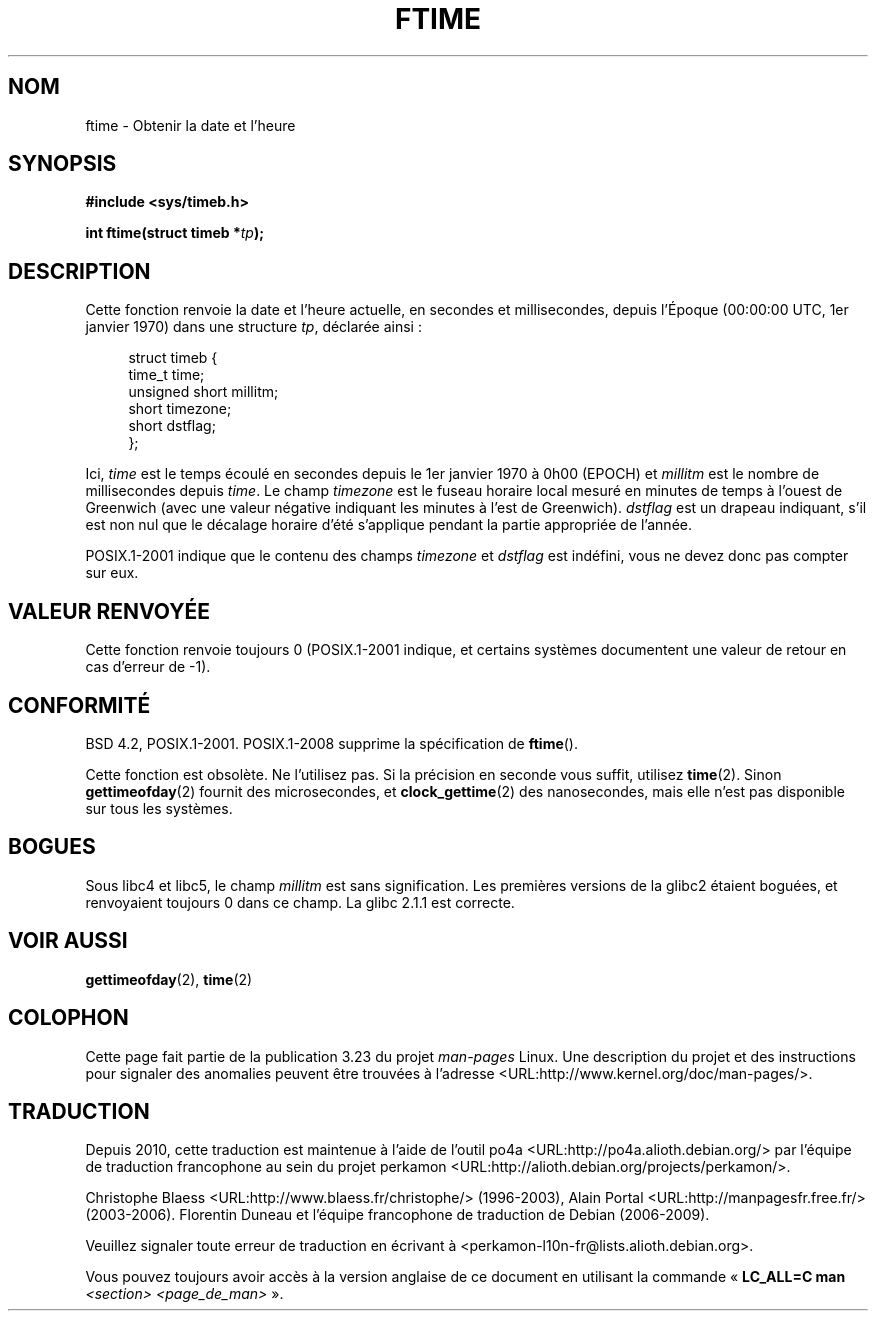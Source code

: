 .\" Hey Emacs! This file is -*- nroff -*- source.
.\"
.\" Copyright (c) 1993 Michael Haardt
.\" (michael@moria.de)
.\" Fri Apr  2 11:32:09 MET DST 1993
.\"
.\" This is free documentation; you can redistribute it and/or
.\" modify it under the terms of the GNU General Public License as
.\" published by the Free Software Foundation; either version 2 of
.\" the License, or (at your option) any later version.
.\"
.\" The GNU General Public License's references to "object code"
.\" and "executables" are to be interpreted as the output of any
.\" document formatting or typesetting system, including
.\" intermediate and printed output.
.\"
.\" This manual is distributed in the hope that it will be useful,
.\" but WITHOUT ANY WARRANTY; without even the implied warranty of
.\" MERCHANTABILITY or FITNESS FOR A PARTICULAR PURPOSE.  See the
.\" GNU General Public License for more details.
.\"
.\" You should have received a copy of the GNU General Public
.\" License along with this manual; if not, write to the Free
.\" Software Foundation, Inc., 59 Temple Place, Suite 330, Boston, MA 02111,
.\" USA.
.\"
.\" Modified Sat Jul 24 14:23:14 1993 by Rik Faith (faith@cs.unc.edu)
.\" Modified Sun Oct 18 17:31:43 1998 by Andries Brouwer (aeb@cwi.nl)
.\" 2008-06-23, mtk, minor rewrites, added some details
.\"
.\"*******************************************************************
.\"
.\" This file was generated with po4a. Translate the source file.
.\"
.\"*******************************************************************
.TH FTIME 3 "15 mars 2009" GNU "Manuel du programmeur Linux"
.SH NOM
ftime \- Obtenir la date et l'heure
.SH SYNOPSIS
\fB#include <sys/timeb.h>\fP
.sp
\fBint ftime(struct timeb *\fP\fItp\fP\fB);\fP
.SH DESCRIPTION
Cette fonction renvoie la date et l'heure actuelle, en secondes  et
millisecondes, depuis l'Époque (00:00:00 UTC, 1er janvier 1970) dans une
structure \fItp\fP, déclarée ainsi\ :
.sp
.in +4n
.nf
struct timeb {
    time_t         time;
    unsigned short millitm;
    short          timezone;
    short          dstflag;
};
.fi
.in
.LP
Ici, \fItime\fP est le temps écoulé en secondes depuis le 1er janvier 1970 à
0h00 (EPOCH) et \fImillitm\fP est le nombre de millisecondes depuis \fItime\fP. Le
champ \fItimezone\fP est le fuseau horaire local mesuré en minutes de temps à
l'ouest de Greenwich (avec une valeur négative indiquant les minutes à l'est
de Greenwich). \fIdstflag\fP est un drapeau indiquant, s'il est non nul que le
décalage horaire d'été s'applique pendant la partie appropriée de l'année.
.LP
POSIX.1\-2001 indique que le contenu des champs \fItimezone\fP et \fIdstflag\fP est
indéfini, vous ne devez donc pas compter sur eux.
.SH "VALEUR RENVOYÉE"
Cette fonction renvoie toujours 0 (POSIX.1\-2001 indique, et certains
systèmes documentent une valeur de retour en cas d'erreur de \-1).
.SH CONFORMITÉ
BSD\ 4.2, POSIX.1\-2001. POSIX.1\-2008 supprime la spécification de \fBftime\fP().

Cette fonction est obsolète. Ne l'utilisez pas. Si la précision en seconde
vous suffit, utilisez \fBtime\fP(2). Sinon \fBgettimeofday\fP(2) fournit des
microsecondes, et \fBclock_gettime\fP(2) des nanosecondes, mais elle n'est pas
disponible sur tous les systèmes.
.SH BOGUES
.LP
.\" .SH HISTORY
.\" The
.\" .BR ftime ()
.\" function appeared in 4.2BSD.
Sous libc4 et libc5, le champ \fImillitm\fP est sans signification. Les
premières versions de la glibc2 étaient boguées, et renvoyaient toujours 0
dans ce champ. La glibc\ 2.1.1 est correcte.
.SH "VOIR AUSSI"
\fBgettimeofday\fP(2), \fBtime\fP(2)
.SH COLOPHON
Cette page fait partie de la publication 3.23 du projet \fIman\-pages\fP
Linux. Une description du projet et des instructions pour signaler des
anomalies peuvent être trouvées à l'adresse
<URL:http://www.kernel.org/doc/man\-pages/>.
.SH TRADUCTION
Depuis 2010, cette traduction est maintenue à l'aide de l'outil
po4a <URL:http://po4a.alioth.debian.org/> par l'équipe de
traduction francophone au sein du projet perkamon
<URL:http://alioth.debian.org/projects/perkamon/>.
.PP
Christophe Blaess <URL:http://www.blaess.fr/christophe/> (1996-2003),
Alain Portal <URL:http://manpagesfr.free.fr/> (2003-2006).
Florentin Duneau et l'équipe francophone de traduction de Debian\ (2006-2009).
.PP
Veuillez signaler toute erreur de traduction en écrivant à
<perkamon\-l10n\-fr@lists.alioth.debian.org>.
.PP
Vous pouvez toujours avoir accès à la version anglaise de ce document en
utilisant la commande
«\ \fBLC_ALL=C\ man\fR \fI<section>\fR\ \fI<page_de_man>\fR\ ».
